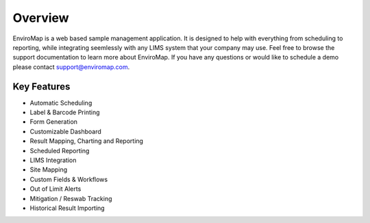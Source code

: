 Overview
=============

EnviroMap is a web based sample management application. It is designed to help with everything from scheduling to reporting, while integrating seemlessly with any LIMS system that your company may use. Feel free to browse the support documentation to learn more about EnviroMap. If you have any questions or would like to schedule a demo please contact support@enviromap.com.  

Key Features
--------------

- Automatic Scheduling
- Label & Barcode Printing
- Form Generation
- Customizable Dashboard
- Result Mapping, Charting and Reporting
- Scheduled Reporting
- LIMS Integration
- Site Mapping
- Custom Fields & Workflows
- Out of Limit Alerts
- Mitigation / Reswab Tracking
- Historical Result Importing